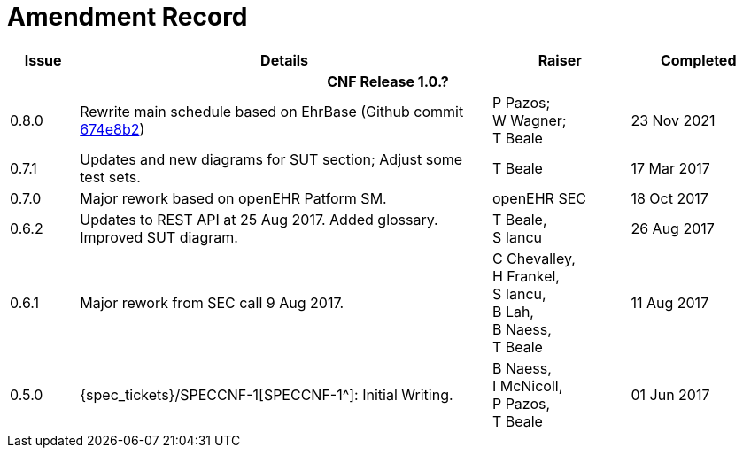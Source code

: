 = Amendment Record

[cols="1,6,2,2", options="header"]
|===
|Issue|Details|Raiser|Completed

4+^h|*CNF Release 1.0.?*

 
|[[latest_issue]]0.8.0
|Rewrite main schedule based on EhrBase (Github commit https://github.com/ehrbase/ehrbase/commit/674e8b2506a77bf1adc365eb73e718e2126f2c8e[674e8b2^])
|P Pazos; +
 W Wagner; +
 T Beale
|[[latest_issue_date]]23 Nov 2021

|0.7.1
|Updates and new diagrams for SUT section; Adjust some test sets.
|T Beale
|17 Mar 2017

|0.7.0
|Major rework based on openEHR Patform SM.
|openEHR SEC
|18 Oct 2017

|0.6.2
|Updates to REST API at 25 Aug 2017. Added glossary. Improved SUT diagram.
|T Beale, +
 S Iancu
|26 Aug 2017

|0.6.1
|Major rework from SEC call 9 Aug 2017.
|C Chevalley, +
 H Frankel, +
 S Iancu, +
 B Lah, +
 B Naess, +
 T Beale
|11 Aug 2017

|0.5.0
|{spec_tickets}/SPECCNF-1[SPECCNF-1^]: Initial Writing.
|B Naess, +
 I McNicoll, +
 P Pazos, +
 T Beale
|01 Jun 2017

|===
